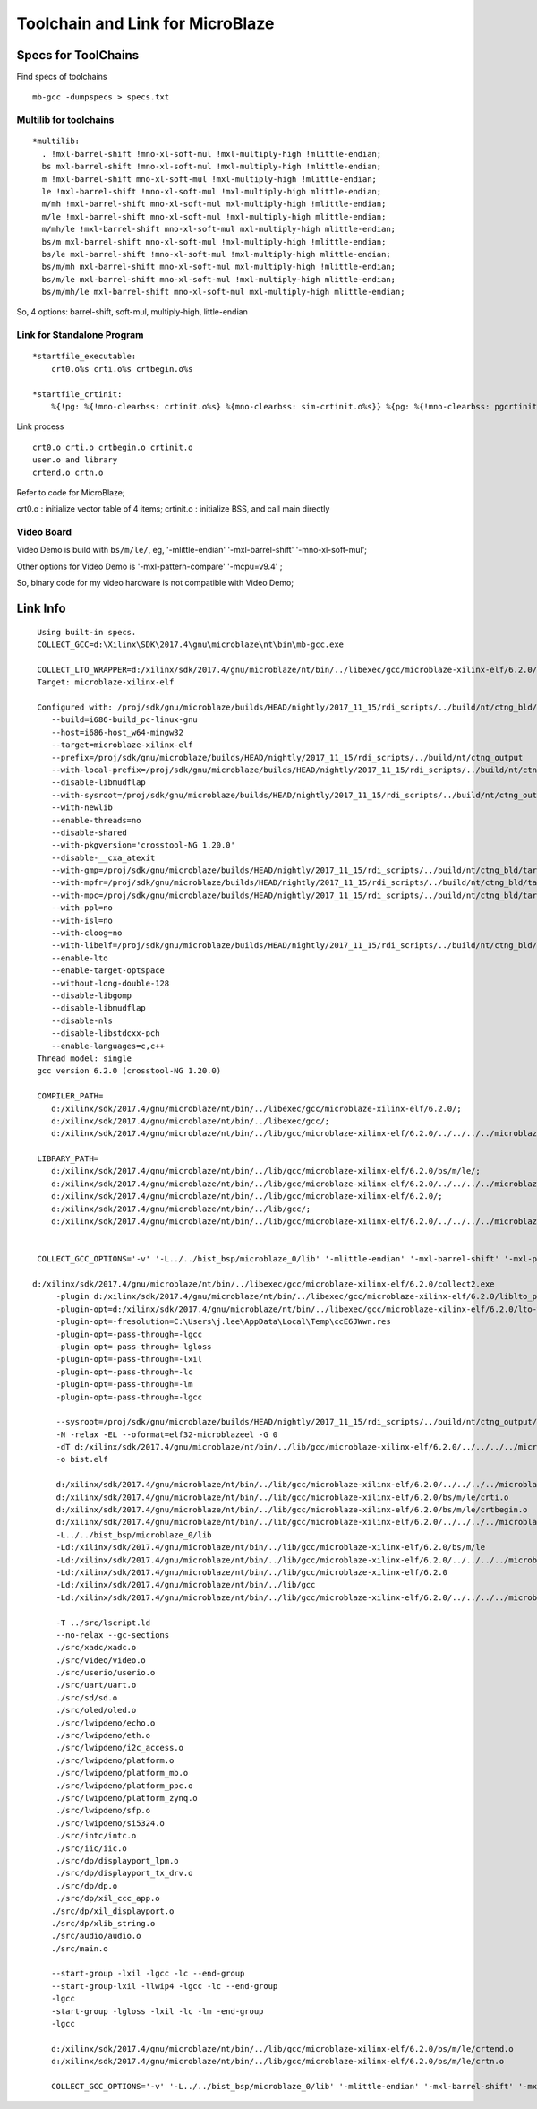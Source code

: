 Toolchain and Link for MicroBlaze
########################################



Specs for ToolChains
========================
Find specs of toolchains

::

  mb-gcc -dumpspecs > specs.txt


Multilib for toolchains
--------------------------

::

  *multilib:
    . !mxl-barrel-shift !mno-xl-soft-mul !mxl-multiply-high !mlittle-endian;
    bs mxl-barrel-shift !mno-xl-soft-mul !mxl-multiply-high !mlittle-endian;
    m !mxl-barrel-shift mno-xl-soft-mul !mxl-multiply-high !mlittle-endian;
    le !mxl-barrel-shift !mno-xl-soft-mul !mxl-multiply-high mlittle-endian;
    m/mh !mxl-barrel-shift mno-xl-soft-mul mxl-multiply-high !mlittle-endian;
    m/le !mxl-barrel-shift mno-xl-soft-mul !mxl-multiply-high mlittle-endian;
    m/mh/le !mxl-barrel-shift mno-xl-soft-mul mxl-multiply-high mlittle-endian;
    bs/m mxl-barrel-shift mno-xl-soft-mul !mxl-multiply-high !mlittle-endian;
    bs/le mxl-barrel-shift !mno-xl-soft-mul !mxl-multiply-high mlittle-endian;
    bs/m/mh mxl-barrel-shift mno-xl-soft-mul mxl-multiply-high !mlittle-endian;
    bs/m/le mxl-barrel-shift mno-xl-soft-mul !mxl-multiply-high mlittle-endian;
    bs/m/mh/le mxl-barrel-shift mno-xl-soft-mul mxl-multiply-high mlittle-endian;

So, 4 options: barrel-shift, soft-mul, multiply-high, little-endian


Link for Standalone Program
-----------------------------

::

  *startfile_executable:
      crt0.o%s crti.o%s crtbegin.o%s

  *startfile_crtinit:
      %{!pg: %{!mno-clearbss: crtinit.o%s} %{mno-clearbss: sim-crtinit.o%s}} %{pg: %{!mno-clearbss: pgcrtinit.o%s} %{mno-clearbss: sim-pgcrtinit.o%s}}

Link process

::
  
  crt0.o crti.o crtbegin.o crtinit.o
  user.o and library
  crtend.o crtn.o 
  
Refer to code for MicroBlaze;

crt0.o : initialize vector table of 4 items;
crtinit.o : initialize BSS, and call main directly  



Video Board
-------------

Video Demo is build with ``bs/m/le/``, eg, '-mlittle-endian' '-mxl-barrel-shift' '-mno-xl-soft-mul';

Other options for Video Demo is '-mxl-pattern-compare' '-mcpu=v9.4' ;

So, binary code for my video hardware is not compatible with Video Demo;



Link Info
==================

::

  Using built-in specs.
  COLLECT_GCC=d:\Xilinx\SDK\2017.4\gnu\microblaze\nt\bin\mb-gcc.exe

  COLLECT_LTO_WRAPPER=d:/xilinx/sdk/2017.4/gnu/microblaze/nt/bin/../libexec/gcc/microblaze-xilinx-elf/6.2.0/lto-wrapper.exe
  Target: microblaze-xilinx-elf

  Configured with: /proj/sdk/gnu/microblaze/builds/HEAD/nightly/2017_11_15/rdi_scripts/../build/nt/ctng_bld/target_build/src/gcc-custom/configure 
     --build=i686-build_pc-linux-gnu 
     --host=i686-host_w64-mingw32 
     --target=microblaze-xilinx-elf 
     --prefix=/proj/sdk/gnu/microblaze/builds/HEAD/nightly/2017_11_15/rdi_scripts/../build/nt/ctng_output 
     --with-local-prefix=/proj/sdk/gnu/microblaze/builds/HEAD/nightly/2017_11_15/rdi_scripts/../build/nt/ctng_output/microblaze-xilinx-elf/sysroot 
     --disable-libmudflap 
     --with-sysroot=/proj/sdk/gnu/microblaze/builds/HEAD/nightly/2017_11_15/rdi_scripts/../build/nt/ctng_output/microblaze-xilinx-elf/sysroot 
     --with-newlib 
     --enable-threads=no 
     --disable-shared 
     --with-pkgversion='crosstool-NG 1.20.0' 
     --disable-__cxa_atexit 
     --with-gmp=/proj/sdk/gnu/microblaze/builds/HEAD/nightly/2017_11_15/rdi_scripts/../build/nt/ctng_bld/target_build/microblaze-xilinx-elf/buildtools/complibs-host 
     --with-mpfr=/proj/sdk/gnu/microblaze/builds/HEAD/nightly/2017_11_15/rdi_scripts/../build/nt/ctng_bld/target_build/microblaze-xilinx-elf/buildtools/complibs-host 
     --with-mpc=/proj/sdk/gnu/microblaze/builds/HEAD/nightly/2017_11_15/rdi_scripts/../build/nt/ctng_bld/target_build/microblaze-xilinx-elf/buildtools/complibs-host 
     --with-ppl=no 
     --with-isl=no 
     --with-cloog=no 
     --with-libelf=/proj/sdk/gnu/microblaze/builds/HEAD/nightly/2017_11_15/rdi_scripts/../build/nt/ctng_bld/target_build/microblaze-xilinx-elf/buildtools/complibs-host 
     --enable-lto 
     --enable-target-optspace 
     --without-long-double-128 
     --disable-libgomp 
     --disable-libmudflap 
     --disable-nls 
     --disable-libstdcxx-pch 
     --enable-languages=c,c++
  Thread model: single
  gcc version 6.2.0 (crosstool-NG 1.20.0)

  COMPILER_PATH=
     d:/xilinx/sdk/2017.4/gnu/microblaze/nt/bin/../libexec/gcc/microblaze-xilinx-elf/6.2.0/;
     d:/xilinx/sdk/2017.4/gnu/microblaze/nt/bin/../libexec/gcc/;
     d:/xilinx/sdk/2017.4/gnu/microblaze/nt/bin/../lib/gcc/microblaze-xilinx-elf/6.2.0/../../../../microblaze-xilinx-elf/bin/

  LIBRARY_PATH=
     d:/xilinx/sdk/2017.4/gnu/microblaze/nt/bin/../lib/gcc/microblaze-xilinx-elf/6.2.0/bs/m/le/;
     d:/xilinx/sdk/2017.4/gnu/microblaze/nt/bin/../lib/gcc/microblaze-xilinx-elf/6.2.0/../../../../microblaze-xilinx-elf/lib/bs/m/le/;
     d:/xilinx/sdk/2017.4/gnu/microblaze/nt/bin/../lib/gcc/microblaze-xilinx-elf/6.2.0/;
     d:/xilinx/sdk/2017.4/gnu/microblaze/nt/bin/../lib/gcc/;
     d:/xilinx/sdk/2017.4/gnu/microblaze/nt/bin/../lib/gcc/microblaze-xilinx-elf/6.2.0/../../../../microblaze-xilinx-elf/lib/


  COLLECT_GCC_OPTIONS='-v' '-L../../bist_bsp/microblaze_0/lib' '-mlittle-endian' '-mxl-barrel-shift' '-mxl-pattern-compare' '-mcpu=v9.4' '-mno-xl-soft-mul' '-o' 'bist.elf'

 d:/xilinx/sdk/2017.4/gnu/microblaze/nt/bin/../libexec/gcc/microblaze-xilinx-elf/6.2.0/collect2.exe 
      -plugin d:/xilinx/sdk/2017.4/gnu/microblaze/nt/bin/../libexec/gcc/microblaze-xilinx-elf/6.2.0/liblto_plugin-0.dll 
      -plugin-opt=d:/xilinx/sdk/2017.4/gnu/microblaze/nt/bin/../libexec/gcc/microblaze-xilinx-elf/6.2.0/lto-wrapper.exe 
      -plugin-opt=-fresolution=C:\Users\j.lee\AppData\Local\Temp\ccE6JWwn.res 
      -plugin-opt=-pass-through=-lgcc 
      -plugin-opt=-pass-through=-lgloss 
      -plugin-opt=-pass-through=-lxil 
      -plugin-opt=-pass-through=-lc 
      -plugin-opt=-pass-through=-lm 
      -plugin-opt=-pass-through=-lgcc 
 
      --sysroot=/proj/sdk/gnu/microblaze/builds/HEAD/nightly/2017_11_15/rdi_scripts/../build/nt/ctng_output/microblaze-xilinx-elf/sysroot 
      -N -relax -EL --oformat=elf32-microblazeel -G 0 
      -dT d:/xilinx/sdk/2017.4/gnu/microblaze/nt/bin/../lib/gcc/microblaze-xilinx-elf/6.2.0/../../../../microblaze-xilinx-elf/lib/xilinx.ld 
      -o bist.elf 
      
      d:/xilinx/sdk/2017.4/gnu/microblaze/nt/bin/../lib/gcc/microblaze-xilinx-elf/6.2.0/../../../../microblaze-xilinx-elf/lib/bs/m/le/crt0.o 
      d:/xilinx/sdk/2017.4/gnu/microblaze/nt/bin/../lib/gcc/microblaze-xilinx-elf/6.2.0/bs/m/le/crti.o 
      d:/xilinx/sdk/2017.4/gnu/microblaze/nt/bin/../lib/gcc/microblaze-xilinx-elf/6.2.0/bs/m/le/crtbegin.o 
      d:/xilinx/sdk/2017.4/gnu/microblaze/nt/bin/../lib/gcc/microblaze-xilinx-elf/6.2.0/../../../../microblaze-xilinx-elf/lib/bs/m/le/crtinit.o 
      -L../../bist_bsp/microblaze_0/lib 
      -Ld:/xilinx/sdk/2017.4/gnu/microblaze/nt/bin/../lib/gcc/microblaze-xilinx-elf/6.2.0/bs/m/le 
      -Ld:/xilinx/sdk/2017.4/gnu/microblaze/nt/bin/../lib/gcc/microblaze-xilinx-elf/6.2.0/../../../../microblaze-xilinx-elf/lib/bs/m/le 
      -Ld:/xilinx/sdk/2017.4/gnu/microblaze/nt/bin/../lib/gcc/microblaze-xilinx-elf/6.2.0 
      -Ld:/xilinx/sdk/2017.4/gnu/microblaze/nt/bin/../lib/gcc 
      -Ld:/xilinx/sdk/2017.4/gnu/microblaze/nt/bin/../lib/gcc/microblaze-xilinx-elf/6.2.0/../../../../microblaze-xilinx-elf/lib 
      
      -T ../src/lscript.ld 
      --no-relax --gc-sections 
      ./src/xadc/xadc.o 
      ./src/video/video.o 
      ./src/userio/userio.o 
      ./src/uart/uart.o 
      ./src/sd/sd.o 
      ./src/oled/oled.o 
      ./src/lwipdemo/echo.o 
      ./src/lwipdemo/eth.o 
      ./src/lwipdemo/i2c_access.o 
      ./src/lwipdemo/platform.o 
      ./src/lwipdemo/platform_mb.o 
      ./src/lwipdemo/platform_ppc.o 
      ./src/lwipdemo/platform_zynq.o 
      ./src/lwipdemo/sfp.o 
      ./src/lwipdemo/si5324.o 
      ./src/intc/intc.o 
      ./src/iic/iic.o 
      ./src/dp/displayport_lpm.o 
      ./src/dp/displayport_tx_drv.o 
      ./src/dp/dp.o 
      ./src/dp/xil_ccc_app.o 
     ./src/dp/xil_displayport.o 
     ./src/dp/xlib_string.o 
     ./src/audio/audio.o 
     ./src/main.o 
     
     --start-group -lxil -lgcc -lc --end-group 
     --start-group-lxil -llwip4 -lgcc -lc --end-group 
     -lgcc 
     -start-group -lgloss -lxil -lc -lm -end-group 
     -lgcc 
     
     d:/xilinx/sdk/2017.4/gnu/microblaze/nt/bin/../lib/gcc/microblaze-xilinx-elf/6.2.0/bs/m/le/crtend.o 
     d:/xilinx/sdk/2017.4/gnu/microblaze/nt/bin/../lib/gcc/microblaze-xilinx-elf/6.2.0/bs/m/le/crtn.o

     COLLECT_GCC_OPTIONS='-v' '-L../../bist_bsp/microblaze_0/lib' '-mlittle-endian' '-mxl-barrel-shift' '-mxl-pattern-compare' '-mcpu=v9.4' '-mno-xl-soft-mul' '-o' 'bist.elf'
     